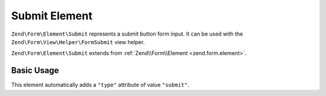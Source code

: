 .. _zend.form.element.submit:

Submit Element
^^^^^^^^^^^^^^

``Zend\Form\Element\Submit`` represents a submit button form input.
It can be used with the ``Zend\Form\View\Helper\FormSubmit`` view helper.

``Zend\Form\Element\Submit`` extends from :ref:`Zend\\Form\\Element <zend.form.element>`.

.. _zend.form.element.submit.usage:

Basic Usage
"""""""""""

This element automatically adds a ``"type"`` attribute of value ``"submit"``.

.. code-block:: php
   :linenos:

   use Zend\Form\Element;
   use Zend\Form\Form;

   $submit = new Element\Submit('my-submit');
   $submit->setValue('Submit Form');

   $form = new Form('my-form');
   $form->add($submit);
